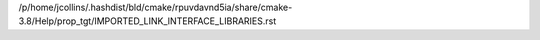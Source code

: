 /p/home/jcollins/.hashdist/bld/cmake/rpuvdavnd5ia/share/cmake-3.8/Help/prop_tgt/IMPORTED_LINK_INTERFACE_LIBRARIES.rst
